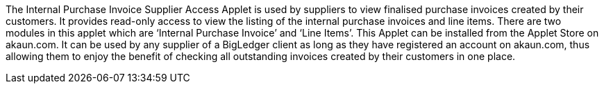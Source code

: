 The Internal Purchase Invoice Supplier Access Applet is used by suppliers to view finalised purchase invoices created by their customers. It provides read-only access to view the listing of the internal purchase invoices and line items. There are two modules in this applet which are ‘Internal Purchase Invoice’ and ‘Line Items’. This Applet can be installed from the Applet Store on akaun.com. It can be used by any supplier of a BigLedger client as long as they have registered an account on akaun.com, thus allowing them to enjoy the benefit of checking all outstanding invoices created by their customers in one place. 